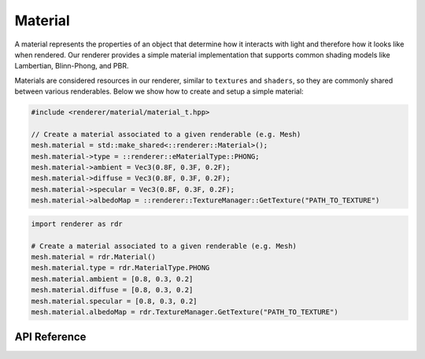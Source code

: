 Material
########

A material represents the properties of an object that determine how it
interacts with light and therefore how it looks like when rendered. Our renderer
provides a simple material implementation that supports common shading models
like Lambertian, Blinn-Phong, and PBR.

Materials are considered resources in our renderer, similar to ``textures`` and
``shaders``, so they are commonly shared between various renderables. Below we
show how to create and setup a simple material:

.. code-block:: cpp

  #include <renderer/material/material_t.hpp>

  // Create a material associated to a given renderable (e.g. Mesh)
  mesh.material = std::make_shared<::renderer::Material>();
  mesh.material->type = ::renderer::eMaterialType::PHONG;
  mesh.material->ambient = Vec3(0.8F, 0.3F, 0.2F);
  mesh.material->diffuse = Vec3(0.8F, 0.3F, 0.2F);
  mesh.material->specular = Vec3(0.8F, 0.3F, 0.2F);
  mesh.material->albedoMap = ::renderer::TextureManager::GetTexture("PATH_TO_TEXTURE")

.. code-block:: python

  import renderer as rdr

  # Create a material associated to a given renderable (e.g. Mesh)
  mesh.material = rdr.Material()
  mesh.material.type = rdr.MaterialType.PHONG
  mesh.material.ambient = [0.8, 0.3, 0.2]
  mesh.material.diffuse = [0.8, 0.3, 0.2]
  mesh.material.specular = [0.8, 0.3, 0.2]
  mesh.material.albedoMap = rdr.TextureManager.GetTexture("PATH_TO_TEXTURE")


API Reference
-------------

.. doxygenclass:: renderer::Material
   :members:

